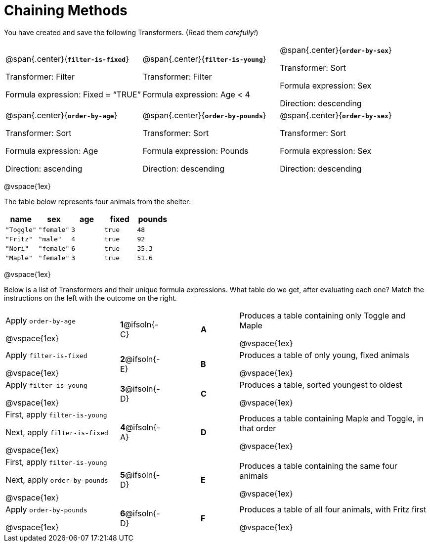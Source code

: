 = Chaining Methods

You have created and save the following Transformers. (Read them _carefully!_)

[cols="5,5,5"]
|===
|@span{.center}{*`filter-is-fixed`*}

Transformer: Filter

Formula expression: Fixed = “TRUE”

|@span{.center}{*`filter-is-young`*}

Transformer: Filter

Formula expression: Age < 4

|@span{.center}{*`order-by-sex`*}

Transformer: Sort

Formula expression: Sex

Direction: descending

|@span{.center}{*`order-by-age`*}

Transformer: Sort

Formula expression: Age

Direction: ascending

|@span{.center}{*`order-by-pounds`*}

Transformer: Sort

Formula expression: Pounds

Direction: descending

|@span{.center}{*`order-by-sex`*}

Transformer: Sort

Formula expression: Sex

Direction: descending

|===

@vspace{1ex}

The table below represents four animals from the shelter:

[cols='5',options="header"]
|===
| name        | sex       | age   | fixed   | pounds
| `"Toggle"`  | `"female"`| `3`   | `true`  | `48`
| `"Fritz"`   | `"male"`  | `4`   | `true`  | `92`
| `"Nori"`    | `"female"`| `6`   | `true`  | `35.3`
| `"Maple"`   | `"female"`| `3`   | `true`  | `51.6`

|===

@vspace{1ex}

Below is a list of Transformers and their unique formula expressions. What table do we get, after evaluating each one? Match the instructions on the left with the outcome on the right.


[cols=".^3a, ^.^1a, 1, ^.^1a, .^5a",stripes="none",grid="none",frame="none"]
|===

| Apply `order-by-age`

@vspace{1ex}

|*1*@ifsoln{-C} ||*A*
| Produces a table containing only Toggle and Maple

@vspace{1ex}

| Apply `filter-is-fixed`

@vspace{1ex}


|*2*@ifsoln{-E} ||*B*
| Produces a table of only young, fixed animals

@vspace{1ex}

| Apply `filter-is-young`

@vspace{1ex}

|*3*@ifsoln{-D} ||*C*
| Produces a table, sorted youngest to oldest

@vspace{1ex}

| First, apply `filter-is-young`

Next, apply `filter-is-fixed`

@vspace{1ex}

|*4*@ifsoln{-A}||*D*
| Produces a table containing Maple and Toggle, in that order

@vspace{1ex}

| First, apply `filter-is-young`

Next, apply `order-by-pounds`

@vspace{1ex}

|*5*@ifsoln{-D} ||*E*
| Produces a table containing the same four animals

@vspace{1ex}

| Apply `order-by-pounds`

@vspace{1ex}

|*6*@ifsoln{-D} ||*F*
| Produces a table of all four animals, with Fritz first

@vspace{1ex}

|===

